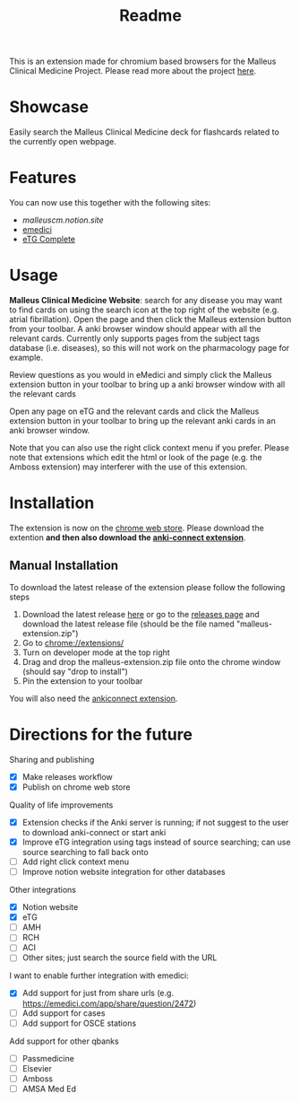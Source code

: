 #+TITLE: Readme

This is an extension made for chromium based browsers for the Malleus Clinical Medicine Project. Please read more about the project [[https://malleuscm.notion.site/Malleus-Clinical-Medicine-Anki-Project-AU-NZ-97b71e792df64006a2016e1f1c5548b0?pvs=74][here]]. 

* Showcase
Easily search the Malleus Clinical Medicine deck for flashcards related to the currently open webpage.

* Features
You can now use this together with the following sites:
- [[malleuscm.notion.site][malleuscm.notion.site]]
- [[https://emedici.com/app/qbank][emedici]]
- [[https://tgldcdp.tg.org.au/etgAccess][eTG Complete]]
  
* Usage
*Malleus Clinical Medicine Website*: search for any disease you may want to find cards on using the search icon at the top right of the website (e.g. atrial fibrillation). Open the page and then click the Malleus extension button from your toolbar. A anki browser window should appear with all the relevant cards. Currently only supports pages from the subject tags database (i.e. diseases), so this will not work on the pharmacology page for example.

Review questions as you would in eMedici and simply click the Malleus extension button in your toolbar to bring up a anki browser window with all the relevant cards

[[./resources/showcase.gif]]

Open any page on eTG and the relevant cards and click the Malleus extension button in your toolbar to bring up the relevant anki cards in an anki browser window.

Note that you can also use the right click context menu if you prefer. Please note that extensions which edit the html or look of the page (e.g. the Amboss extension) may interferer with the use of this extension.
* Installation
The extension is now on the [[https://chromewebstore.google.com/detail/malleus-qbank-search/ckihgpchidmfkbnodeeccpogbkcfgpmh?hl=en&authuser=0][chrome web store]]. Please download the extention *and then also download the [[https://ankiweb.net/shared/info/2055492159][anki-connect extension]]*.

** Manual Installation
To download the latest release of the extension please follow the following steps
1. Download the latest release [[https://github.com/Sabicool/Malleus-Extension/releases/latest/download/malleus-extension.zip][here]] or go to the [[https://github.com/Sabicool/Malleus-Extension/releases][releases page]] and download the latest release file (should be the file named "malleus-extension.zip")
2. Go to [[chrome://extensions/][chrome://extensions/]]
3. Turn on developer mode at the top right
4. Drag and drop the malleus-extension.zip file onto the chrome window (should say "drop to install")
5. Pin the extension to your toolbar

You will also need the [[https://ankiweb.net/shared/info/2055492159][ankiconnect extension]]. 

* Directions for the future
Sharing and publishing
- [X] Make releases workflow
- [X] Publish on chrome web store

Quality of life improvements
- [X] Extension checks if the Anki server is running; if not suggest to the user to download anki-connect or start anki
- [X] Improve eTG integration using tags instead of source searching; can use source searching to fall back onto
- [ ] Add right click context menu
- [ ] Improve notion website integration for other databases

Other integrations
- [X] Notion website
- [X] eTG
- [ ] AMH
- [ ] RCH
- [ ] ACI
- [ ] Other sites; just search the source field with the URL

I want to enable further integration with emedici:
- [X] Add support for just from share urls (e.g. [[https://emedici.com/app/share/question/2472][https://emedici.com/app/share/question/2472]])
- [ ] Add support for cases
- [ ] Add support for OSCE stations

Add support for other qbanks
- [ ] Passmedicine
- [ ] Elsevier
- [ ] Amboss
- [ ] AMSA Med Ed

